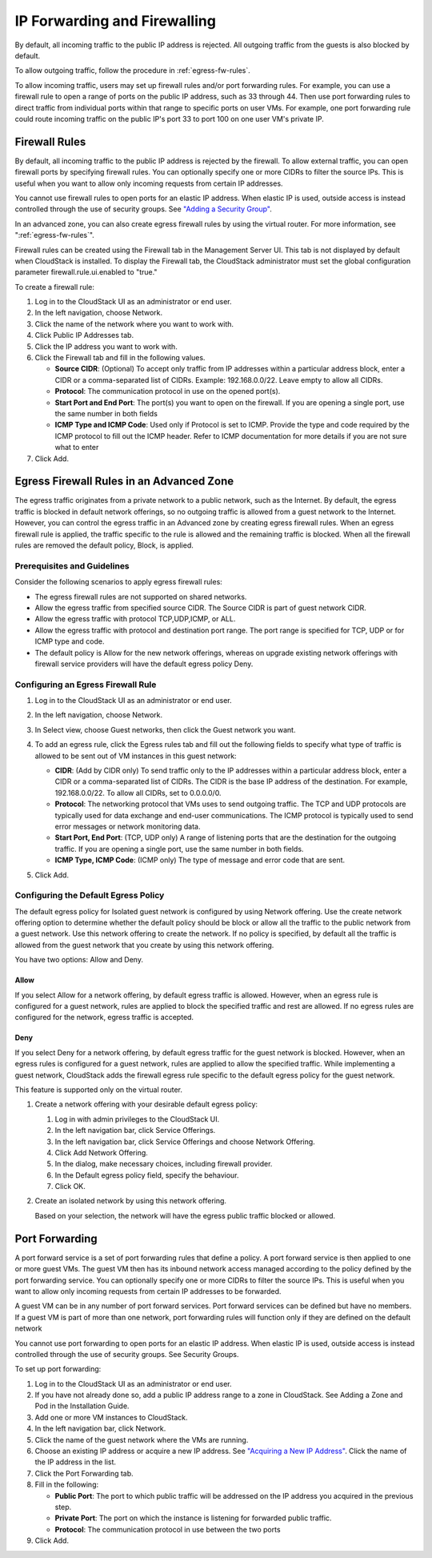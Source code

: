 .. Licensed to the Apache Software Foundation (ASF) under one
   or more contributor license agreements.  See the NOTICE file
   distributed with this work for additional information#
   regarding copyright ownership.  The ASF licenses this file
   to you under the Apache License, Version 2.0 (the
   "License"); you may not use this file except in compliance
   with the License.  You may obtain a copy of the License at
   http://www.apache.org/licenses/LICENSE-2.0
   Unless required by applicable law or agreed to in writing,
   software distributed under the License is distributed on an
   "AS IS" BASIS, WITHOUT WARRANTIES OR CONDITIONS OF ANY
   KIND, either express or implied.  See the License for the
   specific language governing permissions and limitations
   under the License.


IP Forwarding and Firewalling
-----------------------------

By default, all incoming traffic to the public IP address is rejected.
All outgoing traffic from the guests is also blocked by default.

To allow outgoing traffic, follow the procedure in :ref:`egress-fw-rules`.

To allow incoming traffic, users may set up firewall rules and/or port
forwarding rules. For example, you can use a firewall rule to open a
range of ports on the public IP address, such as 33 through 44. Then use
port forwarding rules to direct traffic from individual ports within
that range to specific ports on user VMs. For example, one port
forwarding rule could route incoming traffic on the public IP's port 33
to port 100 on one user VM's private IP.


Firewall Rules
~~~~~~~~~~~~~~

By default, all incoming traffic to the public IP address is rejected by
the firewall. To allow external traffic, you can open firewall ports by
specifying firewall rules. You can optionally specify one or more CIDRs
to filter the source IPs. This is useful when you want to allow only
incoming requests from certain IP addresses.

You cannot use firewall rules to open ports for an elastic IP address.
When elastic IP is used, outside access is instead controlled through
the use of security groups. See `"Adding a Security
Group" <#adding-a-security-group>`_.

In an advanced zone, you can also create egress firewall rules by using
the virtual router. For more information, see ":ref:`egress-fw-rules`".

Firewall rules can be created using the Firewall tab in the Management
Server UI. This tab is not displayed by default when CloudStack is
installed. To display the Firewall tab, the CloudStack administrator
must set the global configuration parameter firewall.rule.ui.enabled to
"true."

To create a firewall rule:

#. Log in to the CloudStack UI as an administrator or end user.

#. In the left navigation, choose Network.

#. Click the name of the network where you want to work with.

#. Click Public IP Addresses tab.

#. Click the IP address you want to work with.

#. Click the Firewall tab and fill in the following values.

   -  **Source CIDR**: (Optional) To accept only traffic from IP
      addresses within a particular address block, enter a CIDR or a
      comma-separated list of CIDRs. Example: 192.168.0.0/22. Leave
      empty to allow all CIDRs.

   -  **Protocol**: The communication protocol in use on the opened
      port(s).

   -  **Start Port and End Port**: The port(s) you want to open on the
      firewall. If you are opening a single port, use the same number in
      both fields

   -  **ICMP Type and ICMP Code**: Used only if Protocol is set to ICMP.
      Provide the type and code required by the ICMP protocol to fill
      out the ICMP header. Refer to ICMP documentation for more details
      if you are not sure what to enter

#. Click Add.


.. _egress-fw-rules:

Egress Firewall Rules in an Advanced Zone
~~~~~~~~~~~~~~~~~~~~~~~~~~~~~~~~~~~~~~~~~

The egress traffic originates from a private network to a public
network, such as the Internet. By default, the egress traffic is blocked
in default network offerings, so no outgoing traffic is allowed from a
guest network to the Internet. However, you can control the egress
traffic in an Advanced zone by creating egress firewall rules. When an
egress firewall rule is applied, the traffic specific to the rule is
allowed and the remaining traffic is blocked. When all the firewall
rules are removed the default policy, Block, is applied.


Prerequisites and Guidelines
^^^^^^^^^^^^^^^^^^^^^^^^^^^^

Consider the following scenarios to apply egress firewall rules:

-  The egress firewall rules are not supported on shared networks.

-  Allow the egress traffic from specified source CIDR. The Source CIDR
   is part of guest network CIDR.

-  Allow the egress traffic with protocol TCP,UDP,ICMP, or ALL.

-  Allow the egress traffic with protocol and destination port range.
   The port range is specified for TCP, UDP or for ICMP type and code.

-  The default policy is Allow for the new network offerings, whereas on
   upgrade existing network offerings with firewall service providers
   will have the default egress policy Deny.


Configuring an Egress Firewall Rule
^^^^^^^^^^^^^^^^^^^^^^^^^^^^^^^^^^^

#. Log in to the CloudStack UI as an administrator or end user.

#. In the left navigation, choose Network.

#. In Select view, choose Guest networks, then click the Guest network
   you want.

#. To add an egress rule, click the Egress rules tab and fill out the
   following fields to specify what type of traffic is allowed to be
   sent out of VM instances in this guest network:

   |egress-firewall-rule.png|

   -  **CIDR**: (Add by CIDR only) To send traffic only to the IP
      addresses within a particular address block, enter a CIDR or a
      comma-separated list of CIDRs. The CIDR is the base IP address of
      the destination. For example, 192.168.0.0/22. To allow all CIDRs,
      set to 0.0.0.0/0.

   -  **Protocol**: The networking protocol that VMs uses to send
      outgoing traffic. The TCP and UDP protocols are typically used for
      data exchange and end-user communications. The ICMP protocol is
      typically used to send error messages or network monitoring data.

   -  **Start Port, End Port**: (TCP, UDP only) A range of listening
      ports that are the destination for the outgoing traffic. If you
      are opening a single port, use the same number in both fields.

   -  **ICMP Type, ICMP Code**: (ICMP only) The type of message and
      error code that are sent.

#. Click Add.


Configuring the Default Egress Policy
^^^^^^^^^^^^^^^^^^^^^^^^^^^^^^^^^^^^^

The default egress policy for Isolated guest network is configured by
using Network offering. Use the create network offering option to
determine whether the default policy should be block or allow all the
traffic to the public network from a guest network. Use this network
offering to create the network. If no policy is specified, by default
all the traffic is allowed from the guest network that you create by
using this network offering.

You have two options: Allow and Deny.

Allow
'''''

If you select Allow for a network offering, by default egress traffic is
allowed. However, when an egress rule is configured for a guest network,
rules are applied to block the specified traffic and rest are allowed.
If no egress rules are configured for the network, egress traffic is
accepted.

Deny
''''

If you select Deny for a network offering, by default egress traffic for
the guest network is blocked. However, when an egress rules is
configured for a guest network, rules are applied to allow the specified
traffic. While implementing a guest network, CloudStack adds the
firewall egress rule specific to the default egress policy for the guest
network.

This feature is supported only on the virtual router.

#. Create a network offering with your desirable default egress policy:

   #. Log in with admin privileges to the CloudStack UI.

   #. In the left navigation bar, click Service Offerings.

   #. In the left navigation bar, click Service Offerings and choose Network Offering.

   #. Click Add Network Offering.

   #. In the dialog, make necessary choices, including firewall
      provider.

   #. In the Default egress policy field, specify the behaviour.

   #. Click OK.

#. Create an isolated network by using this network offering.

   Based on your selection, the network will have the egress public
   traffic blocked or allowed.


Port Forwarding
~~~~~~~~~~~~~~~

A port forward service is a set of port forwarding rules that define a
policy. A port forward service is then applied to one or more guest VMs.
The guest VM then has its inbound network access managed according to
the policy defined by the port forwarding service. You can optionally
specify one or more CIDRs to filter the source IPs. This is useful when
you want to allow only incoming requests from certain IP addresses to be
forwarded.

A guest VM can be in any number of port forward services. Port forward
services can be defined but have no members. If a guest VM is part of
more than one network, port forwarding rules will function only if they
are defined on the default network

You cannot use port forwarding to open ports for an elastic IP address.
When elastic IP is used, outside access is instead controlled through
the use of security groups. See Security Groups.

To set up port forwarding:

#. Log in to the CloudStack UI as an administrator or end user.

#. If you have not already done so, add a public IP address range to a
   zone in CloudStack. See Adding a Zone and Pod in the Installation
   Guide.

#. Add one or more VM instances to CloudStack.

#. In the left navigation bar, click Network.

#. Click the name of the guest network where the VMs are running.

#. Choose an existing IP address or acquire a new IP address. See
   `"Acquiring a New IP Address" <#acquiring-a-new-ip-address>`_.
   Click the name of the IP address in the list.

#. Click the Port Forwarding tab.

#. Fill in the following:

   -  **Public Port**: The port to which public traffic will be
      addressed on the IP address you acquired in the previous step.

   -  **Private Port**: The port on which the instance is listening for
      forwarded public traffic.

   -  **Protocol**: The communication protocol in use between the two
      ports

#. Click Add.


.. |egress-firewall-rule.png| image:: /_static/images/egress-firewall-rule.png
   :alt: adding an egress firewall rule.

